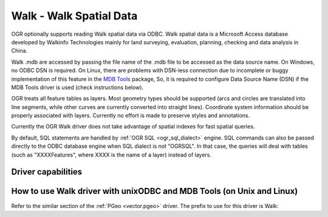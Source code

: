 .. _vector.walk:

Walk - Walk Spatial Data
========================

.. shortname:: Walk

.. build_dependencies:: ODBC 라이브러리

.. deprecated_driver:: version_targeted_for_removal: 3.5
   env_variable: GDAL_ENABLE_DEPRECATED_DRIVER_WALK

OGR optionally supports reading Walk spatial data via ODBC. Walk spatial
data is a Microsoft Access database developed by Walkinfo Technologies
mainly for land surveying, evaluation, planning, checking and data
analysis in China.

Walk .mdb are accessed by passing the file name of the .mdb file to be
accessed as the data source name. On Windows, no ODBC DSN is required.
On Linux, there are problems with DSN-less connection due to incomplete
or buggy implementation of this feature in the `MDB
Tools <http://mdbtools.sourceforge.net/>`__ package, So, it is required
to configure Data Source Name (DSN) if the MDB Tools driver is used
(check instructions below).

OGR treats all feature tables as layers. Most geometry types should be
supported (arcs and circles are translated into line segments, while
other curves are currently converted into straight lines). Coordinate
system information should be properly associated with layers. Currently
no effort is made to preserve styles and annotations.

Currently the OGR Walk driver does not take advantage of spatial indexes
for fast spatial queries.

By default, SQL statements are handled by :ref:`OGR SQL <ogr_sql_dialect>`
engine. SQL commands can also be passed directly to the ODBC database
engine when SQL dialect is not "OGRSQL". In that case, the queries will
deal with tables (such as "XXXXFeatures", where XXXX is the name of a
layer) instead of layers.

Driver capabilities
-------------------

.. supports_georeferencing::

How to use Walk driver with unixODBC and MDB Tools (on Unix and Linux)
----------------------------------------------------------------------

Refer to the similar section of the :ref:`PGeo <vector.pgeo>` driver. The
prefix to use for this driver is Walk:
